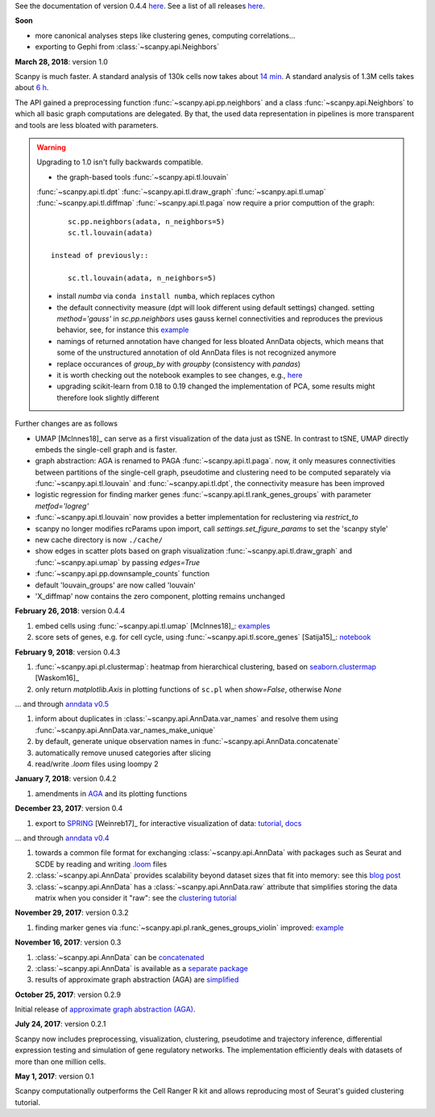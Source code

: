See the documentation of version 0.4.4 `here <http://scanpy.readthedocs.io/en/0.4.4/>`_. See a list of all releases `here <https://github.com/theislab/scanpy/releases>`_.


**Soon**

- more canonical analyses steps like clustering genes, computing correlations...

- exporting to Gephi from :class:`~scanpy.api.Neighbors`
  

**March 28, 2018**: version 1.0

Scanpy is much faster. A standard analysis of 130k cells now takes about `14 min
<https://github.com/theislab/scanpy_usage/blob/master/170522_visualizing_one_million_cells/logfile_130k.txt>`_. A
standard analysis of 1.3M cells takes about `6 h
<https://github.com/theislab/scanpy_usage/blob/master/170522_visualizing_one_million_cells/logfile_1.3M.txt>`_.

The API gained a preprocessing function :func:`~scanpy.api.pp.neighbors` and a
class :func:`~scanpy.api.Neighbors` to which all basic graph computations are
delegated. By that, the used data representation in pipelines is more
transparent and tools are less bloated with parameters.

.. warning::

   Upgrading to 1.0 isn't fully backwards compatible.

   - the graph-based tools :func:`~scanpy.api.tl.louvain`
   :func:`~scanpy.api.tl.dpt` :func:`~scanpy.api.tl.draw_graph`
   :func:`~scanpy.api.tl.umap` :func:`~scanpy.api.tl.diffmap`
   :func:`~scanpy.api.tl.paga` now require a prior computtion of the graph::
     
         sc.pp.neighbors(adata, n_neighbors=5)
         sc.tl.louvain(adata)
     
     instead of previously::
     
         sc.tl.louvain(adata, n_neighbors=5)
         
   - install `numba` via ``conda install numba``, which replaces cython
      
   - the default connectivity measure (dpt will look different using default
     settings) changed. setting `method='gauss'` in `sc.pp.neighbors` uses
     gauss kernel connectivities and reproduces the previous behavior,
     see, for instance this `example
     <https://nbviewer.jupyter.org/github/theislab/scanpy_usage/blob/master/170502_paul15/paul15.ipynb>`_

   - namings of returned annotation have changed for less bloated AnnData
     objects, which means that some of the unstructured annotation of old
     AnnData files is not recognized anymore

   - replace occurances of `group_by` with `groupby` (consistency with
     `pandas`)

   - it is worth checking out the notebook examples to see changes, e.g., `here
     <https://nbviewer.jupyter.org/github/theislab/scanpy_usage/blob/master/170505_seurat/seurat.ipynb>`_

   - upgrading scikit-learn from 0.18 to 0.19 changed the implementation of PCA,
     some results might therefore look slightly different

Further changes are as follows
   
- UMAP [McInnes18]_ can serve as a first visualization of the data just as
  tSNE. In contrast to tSNE, UMAP directly embeds the single-cell graph and is
  faster.

- graph abstraction: AGA is renamed to PAGA :func:`~scanpy.api.tl.paga`. now, it
  only measures connectivities between partitions of the single-cell graph,
  pseudotime and clustering need to be computed separately via
  :func:`~scanpy.api.tl.louvain` and :func:`~scanpy.api.tl.dpt`, the
  connectivity measure has been improved  
           
- logistic regression for finding marker genes
  :func:`~scanpy.api.tl.rank_genes_groups` with parameter `metfod='logreg'`

- :func:`~scanpy.api.tl.louvain` now provides a better implementation for
  reclustering via `restrict_to`        
        
- scanpy no longer modifies rcParams upon import, call
  `settings.set_figure_params` to set the 'scanpy style'
      
- new cache directory is now ``./cache/``

- show edges in scatter plots based on graph visualization
  :func:`~scanpy.api.tl.draw_graph` and :func:`~scanpy.api.umap` by passing
  `edges=True`

- :func:`~scanpy.api.pp.downsample_counts` function

- default 'louvain_groups' are now called 'louvain'

- 'X_diffmap' now contains the zero component, plotting remains unchanged
     
  

**February 26, 2018**: version 0.4.4

1. embed cells using :func:`~scanpy.api.tl.umap` [McInnes18]_: `examples <https://github.com/theislab/scanpy/pull/92>`_
2. score sets of genes, e.g. for cell cycle, using :func:`~scanpy.api.tl.score_genes` [Satija15]_: `notebook <https://nbviewer.jupyter.org/github/theislab/scanpy_usage/blob/master/180209_cell_cycle/cell_cycle.ipynb>`_


**February 9, 2018**: version 0.4.3

1. :func:`~scanpy.api.pl.clustermap`: heatmap from hierarchical clustering,
   based on `seaborn.clustermap
   <https://seaborn.pydata.org/generated/seaborn.clustermap.html>`_ [Waskom16]_
2. only return `matplotlib.Axis` in plotting functions of ``sc.pl`` when `show=False`, otherwise `None`

... and through `anndata v0.5 <http://anndata.readthedocs.io>`_

1. inform about duplicates in :class:`~scanpy.api.AnnData.var_names` and resolve them using :func:`~scanpy.api.AnnData.var_names_make_unique`
2. by default, generate unique observation names in :func:`~scanpy.api.AnnData.concatenate`
3. automatically remove unused categories after slicing
4. read/write `.loom` files using loompy 2


**January 7, 2018**: version 0.4.2

1. amendments in `AGA <https://github.com/theislab/graph_abstraction>`_
   and its plotting functions


**December 23, 2017**: version 0.4

1. export to `SPRING <https://github.com/AllonKleinLab/SPRING/>`_ [Weinreb17]_
   for interactive visualization of data: `tutorial
   <https://github.com/theislab/scanpy_usage/tree/master/171111_SPRING_export>`_,
   `docs <https://scanpy.readthedocs.io/en/latest/api/index.html>`_

... and through `anndata v0.4 <http://anndata.readthedocs.io>`_

1. towards a common file format for exchanging :class:`~scanpy.api.AnnData` with
   packages such as Seurat and SCDE by reading and writing `.loom
   <http://loompy.org>`_ files
2. :class:`~scanpy.api.AnnData`
   provides scalability beyond dataset sizes that fit into memory: see this
   `blog post
   <http://falexwolf.de/blog/171223_AnnData_indexing_views_HDF5-backing/>`_
3. :class:`~scanpy.api.AnnData` has a :class:`~scanpy.api.AnnData.raw` attribute
   that simplifies storing the data matrix when you consider it "raw": see the
   `clustering tutorial
   <https://github.com/theislab/scanpy_usage/tree/master/170505_seurat>`_


**November 29, 2017**: version 0.3.2

1. finding marker genes via :func:`~scanpy.api.pl.rank_genes_groups_violin` improved: `example <https://github.com/theislab/scanpy/issues/51>`_


**November 16, 2017**: version 0.3

1. :class:`~scanpy.api.AnnData` can be `concatenated <https://scanpy.readthedocs.io/en/latest/api/scanpy.api.AnnData.html>`_
2. :class:`~scanpy.api.AnnData` is available as a `separate package <https://pypi.python.org/pypi/anndata/>`_
3. results of approximate graph abstraction (AGA) are `simplified <https://github.com/theislab/graph_abstraction>`_


**October 25, 2017**: version 0.2.9

Initial release of `approximate graph abstraction (AGA) <https://github.com/theislab/graph_abstraction>`_.


**July 24, 2017**: version 0.2.1

Scanpy now includes preprocessing, visualization, clustering, pseudotime and trajectory inference, differential expression testing and simulation of gene regulatory networks. The implementation efficiently deals with datasets of more than one million cells.


**May 1, 2017**: version 0.1

Scanpy computationally outperforms the Cell Ranger R kit and allows reproducing most of Seurat's guided clustering tutorial.
